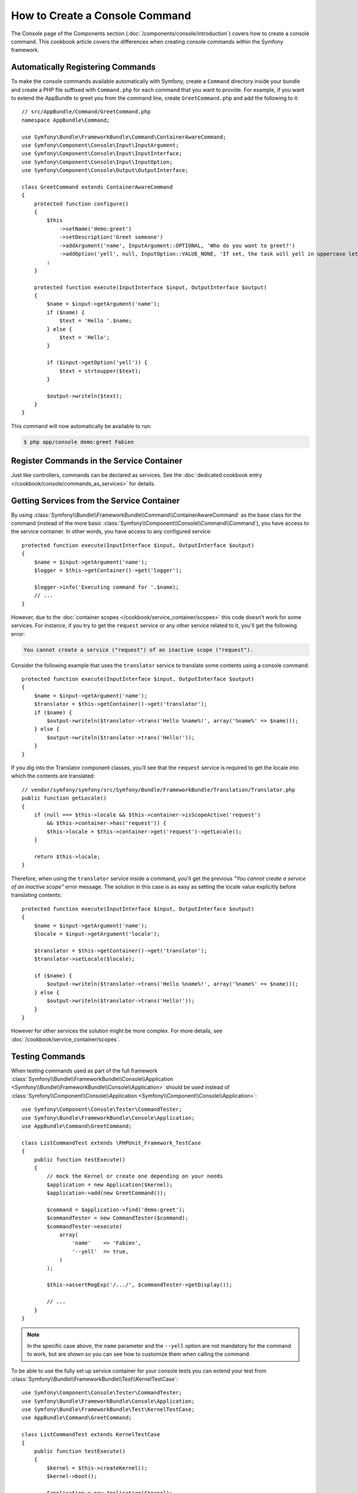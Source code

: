 .. index::
   single: Console; Create commands

How to Create a Console Command
===============================

The Console page of the Components section (:doc:`/components/console/introduction`) covers
how to create a console command. This cookbook article covers the differences
when creating console commands within the Symfony framework.

Automatically Registering Commands
----------------------------------

To make the console commands available automatically with Symfony, create a
``Command`` directory inside your bundle and create a PHP file suffixed with
``Command.php`` for each command that you want to provide. For example, if you
want to extend the AppBundle to greet you from the command line, create
``GreetCommand.php`` and add the following to it::

    // src/AppBundle/Command/GreetCommand.php
    namespace AppBundle\Command;

    use Symfony\Bundle\FrameworkBundle\Command\ContainerAwareCommand;
    use Symfony\Component\Console\Input\InputArgument;
    use Symfony\Component\Console\Input\InputInterface;
    use Symfony\Component\Console\Input\InputOption;
    use Symfony\Component\Console\Output\OutputInterface;

    class GreetCommand extends ContainerAwareCommand
    {
        protected function configure()
        {
            $this
                ->setName('demo:greet')
                ->setDescription('Greet someone')
                ->addArgument('name', InputArgument::OPTIONAL, 'Who do you want to greet?')
                ->addOption('yell', null, InputOption::VALUE_NONE, 'If set, the task will yell in uppercase letters')
            ;
        }

        protected function execute(InputInterface $input, OutputInterface $output)
        {
            $name = $input->getArgument('name');
            if ($name) {
                $text = 'Hello '.$name;
            } else {
                $text = 'Hello';
            }

            if ($input->getOption('yell')) {
                $text = strtoupper($text);
            }

            $output->writeln($text);
        }
    }

This command will now automatically be available to run:

.. code-block:: bash

    $ php app/console demo:greet Fabien

.. _cookbook-console-dic:

Register Commands in the Service Container
-------------------------------------------

Just like controllers, commands can be declared as services. See the
:doc:`dedicated cookbook entry </cookbook/console/commands_as_services>`
for details.

Getting Services from the Service Container
-------------------------------------------

By using :class:`Symfony\\Bundle\\FrameworkBundle\\Command\\ContainerAwareCommand`
as the base class for the command (instead of the more basic
:class:`Symfony\\Component\\Console\\Command\\Command`), you have access to the
service container. In other words, you have access to any configured service::

    protected function execute(InputInterface $input, OutputInterface $output)
    {
        $name = $input->getArgument('name');
        $logger = $this->getContainer()->get('logger');

        $logger->info('Executing command for '.$name);
        // ...
    }

However, due to the :doc:`container scopes </cookbook/service_container/scopes>` this
code doesn't work for some services. For instance, if you try to get the ``request``
service or any other service related to it, you'll get the following error:

.. code-block:: text

    You cannot create a service ("request") of an inactive scope ("request").

Consider the following example that uses the ``translator`` service to
translate some contents using a console command::

    protected function execute(InputInterface $input, OutputInterface $output)
    {
        $name = $input->getArgument('name');
        $translator = $this->getContainer()->get('translator');
        if ($name) {
            $output->writeln($translator->trans('Hello %name%!', array('%name%' => $name)));
        } else {
            $output->writeln($translator->trans('Hello!'));
        }
    }

If you dig into the Translator component classes, you'll see that the ``request``
service is required to get the locale into which the contents are translated::

    // vendor/symfony/symfony/src/Symfony/Bundle/FrameworkBundle/Translation/Translator.php
    public function getLocale()
    {
        if (null === $this->locale && $this->container->isScopeActive('request')
            && $this->container->has('request')) {
            $this->locale = $this->container->get('request')->getLocale();
        }

        return $this->locale;
    }

Therefore, when using the ``translator`` service inside a command, you'll get the
previous *"You cannot create a service of an inactive scope"* error message.
The solution in this case is as easy as setting the locale value explicitly
before translating contents::

    protected function execute(InputInterface $input, OutputInterface $output)
    {
        $name = $input->getArgument('name');
        $locale = $input->getArgument('locale');

        $translator = $this->getContainer()->get('translator');
        $translator->setLocale($locale);

        if ($name) {
            $output->writeln($translator->trans('Hello %name%!', array('%name%' => $name)));
        } else {
            $output->writeln($translator->trans('Hello!'));
        }
    }

However for other services the solution might be more complex. For more details,
see :doc:`/cookbook/service_container/scopes`.

Testing Commands
----------------

When testing commands used as part of the full framework
:class:`Symfony\\Bundle\\FrameworkBundle\\Console\\Application <Symfony\\Bundle\\FrameworkBundle\\Console\\Application>` should be used
instead of
:class:`Symfony\\Component\\Console\\Application <Symfony\\Component\\Console\\Application>`::

    use Symfony\Component\Console\Tester\CommandTester;
    use Symfony\Bundle\FrameworkBundle\Console\Application;
    use AppBundle\Command\GreetCommand;

    class ListCommandTest extends \PHPUnit_Framework_TestCase
    {
        public function testExecute()
        {
            // mock the Kernel or create one depending on your needs
            $application = new Application($kernel);
            $application->add(new GreetCommand());

            $command = $application->find('demo:greet');
            $commandTester = new CommandTester($command);
            $commandTester->execute(
                array(
                    'name'    => 'Fabien',
                    '--yell'  => true,
                )
            );

            $this->assertRegExp('/.../', $commandTester->getDisplay());

            // ...
        }
    }

.. note::

    In the specific case above, the ``name`` parameter and the ``--yell`` option
    are not mandatory for the command to work, but are shown so you can see
    how to customize them when calling the command.

To be able to use the fully set up service container for your console tests
you can extend your test from
:class:`Symfony\\Bundle\\FrameworkBundle\\Test\\KernelTestCase`::

    use Symfony\Component\Console\Tester\CommandTester;
    use Symfony\Bundle\FrameworkBundle\Console\Application;
    use Symfony\Bundle\FrameworkBundle\Test\KernelTestCase;
    use AppBundle\Command\GreetCommand;

    class ListCommandTest extends KernelTestCase
    {
        public function testExecute()
        {
            $kernel = $this->createKernel();
            $kernel->boot();

            $application = new Application($kernel);
            $application->add(new GreetCommand());

            $command = $application->find('demo:greet');
            $commandTester = new CommandTester($command);
            $commandTester->execute(
                array(
                    'name'    => 'Fabien',
                    '--yell'  => true,
                )
            );

            $this->assertRegExp('/.../', $commandTester->getDisplay());

            // ...
        }
    }
